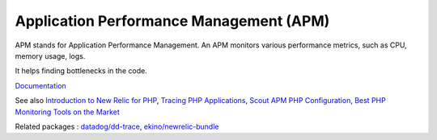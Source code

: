 .. _apm:
.. meta::
	:description:
		Application Performance Management (APM): APM stands for Application Performance Management.
	:twitter:card: summary_large_image
	:twitter:site: @exakat
	:twitter:title: Application Performance Management (APM)
	:twitter:description: Application Performance Management (APM): APM stands for Application Performance Management
	:twitter:creator: @exakat
	:twitter:image:src: https://php-dictionary.readthedocs.io/en/latest/_static/logo.png
	:og:image: https://php-dictionary.readthedocs.io/en/latest/_static/logo.png
	:og:title: Application Performance Management (APM)
	:og:type: article
	:og:description: APM stands for Application Performance Management
	:og:url: https://php-dictionary.readthedocs.io/en/latest/dictionary/apm.ini.html
	:og:locale: en


Application Performance Management (APM)
----------------------------------------

APM stands for Application Performance Management. An APM monitors various performance metrics, such as CPU, memory usage, logs. 

It helps finding bottlenecks in the code. 


`Documentation <https://en.wikipedia.org/wiki/Application_performance_management>`__

See also `Introduction to New Relic for PHP <https://docs.newrelic.com/docs/apm/agents/php-agent/getting-started/introduction-new-relic-php/>`_, `Tracing PHP Applications <https://docs.datadoghq.com/fr/tracing/trace_collection/dd_libraries/php/?tab=containers>`_, `Scout APM PHP Configuration <https://scoutapm.com/docs/php/configuration>`_, `Best PHP Monitoring Tools on the Market <https://scoutapm.com/blog/php-monitoring-tool-roundup>`_

Related packages : `datadog/dd-trace <https://packagist.org/packages/datadog/dd-trace>`_, `ekino/newrelic-bundle <https://packagist.org/packages/ekino/newrelic-bundle>`_
